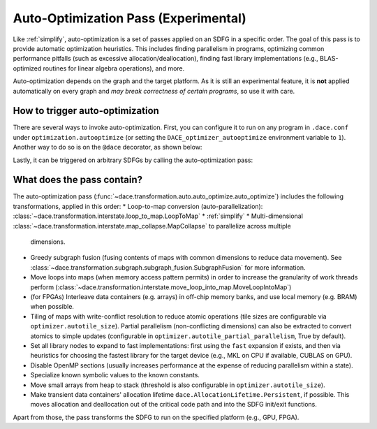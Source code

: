 Auto-Optimization Pass (Experimental)
=====================================

Like :ref:`simplify`, auto-optimization is a set of passes applied on an SDFG in a specific order. The goal of this pass
is to provide automatic optimization heuristics. This includes finding parallelism in programs, optimizing common
performance pitfalls (such as excessive allocation/deallocation), finding fast library implementations (e.g., BLAS-optimized
routines for linear algebra operations), and more.

Auto-optimization depends on the graph and the target platform. As it is still an experimental feature, it is **not** applied
automatically on every graph and *may break correctness of certain programs*, so use it with care.

How to trigger auto-optimization
--------------------------------

There are several ways to invoke auto-optimization. First, you can configure it to run on any program in ``.dace.conf``
under ``optimization.autooptimize`` (or setting the ``DACE_optimizer_autooptimize`` environment variable to ``1``).
Another way to do so is on the ``@dace`` decorator, as shown below:

.. code-block:: python
    import dace

    @dace.program(auto_optimize=True, device=dace.DeviceType.GPU)
    def hello_world(A, B):
        return A @ B


Lastly, it can be triggered on arbitrary SDFGs by calling the auto-optimization pass:

.. code-block:: python
    import dace
    from dace.transformation.auto import auto_optimize as aopt

    opt_sdfg = aopt.auto_optimize(sdfg, dace.DeviceType.CPU)



What does the pass contain?
---------------------------

The auto-optimization pass (:func:`~dace.transformation.auto.auto_optimize.auto_optimize`) includes the following
transformations, applied in this order:
* Loop-to-map conversion (auto-parallelization): :class:`~dace.transformation.interstate.loop_to_map.LoopToMap`
* :ref:`simplify`
* Multi-dimensional :class:`~dace.transformation.interstate.map_collapse.MapCollapse` to parallelize across multiple
  dimensions.
* Greedy subgraph fusion (fusing contents of maps with common dimensions to reduce data movement). See :class:`~dace.transformation.subgraph.subgraph_fusion.SubgraphFusion`
  for more information.
* Move loops into maps (when memory access pattern permits) in order to increase the granularity of work threads perform 
  (:class:`~dace.transformation.interstate.move_loop_into_map.MoveLoopIntoMap`)
* (for FPGAs) Interleave data containers (e.g. arrays) in off-chip memory banks, and use local memory (e.g. BRAM) when
  possible.
* Tiling of maps with write-conflict resolution to reduce atomic operations (tile sizes are configurable via 
  ``optimizer.autotile_size``). Partial parallelism (non-conflicting dimensions) can also be extracted to convert 
  atomics to simple updates (configurable in ``optimizer.autotile_partial_parallelism``, True by default).
* Set all library nodes to expand to fast implementations: first using the ``fast`` expansion if exists, and then via
  heuristics for choosing the fastest library for the target device (e.g., MKL on CPU if available, CUBLAS on GPU).
* Disable OpenMP sections (usually increases performance at the expense of reducing parallelism within a state).
* Specialize known symbolic values to the known constants.
* Move small arrays from heap to stack (threshold is also configurable in ``optimizer.autotile_size``).
* Make transient data containers' allocation lifetime ``dace.AllocationLifetime.Persistent``, if possible. This moves
  allocation and deallocation out of the critical code path and into the SDFG init/exit functions.

Apart from those, the pass transforms the SDFG to run on the specified platform (e.g., GPU, FPGA).
